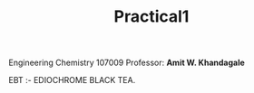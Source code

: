 #+TITLE: Practical1

Engineering Chemistry 107009
Professor: *Amit W. Khandagale*

EBT :- EDIOCHROME BLACK TEA.

